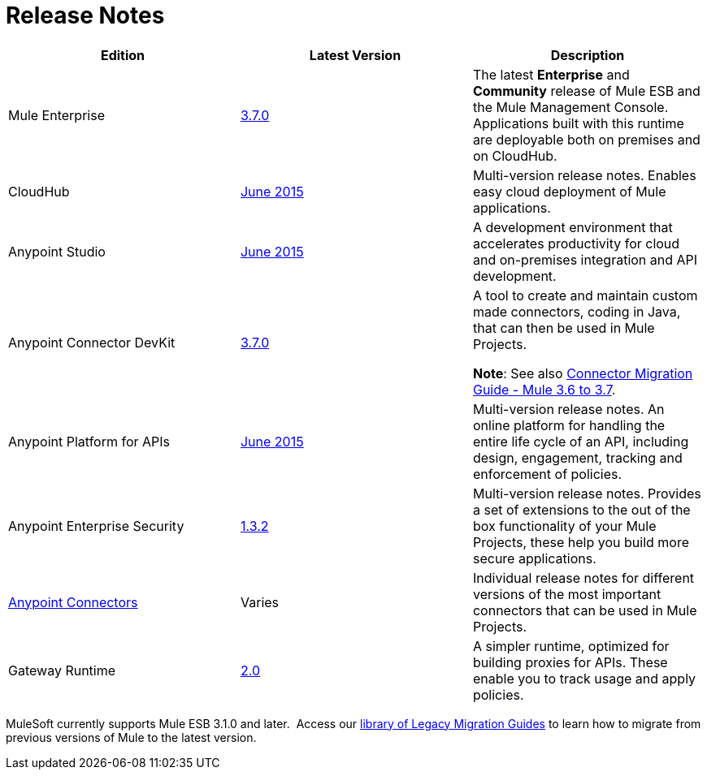 = Release Notes
:keywords: release notes

[width="100a",cols="33a,33a,33a",options="header"]
|===
|*Edition* |*Latest Version* |*Description*
|Mule Enterprise |link:/release-notes/mule-esb-3.7.0-release-notes[3.7.0] |The latest *Enterprise* and *Community* release of Mule ESB and the Mule Management Console. Applications built with this runtime are deployable both on premises and on CloudHub.
|CloudHub |link:/release-notes/cloudhub-release-notes[June 2015] |Multi-version release notes. Enables easy cloud deployment of Mule applications.
|Anypoint Studio |link:/release-notes/anypoint-studio-june-2015-with-3.7.0-runtime-release-notes[June 2015] |A development environment that accelerates productivity for cloud and on-premises integration and API development.
|Anypoint Connector DevKit |link:/release-notes/anypoint-connector-devkit-3.7.0-release-notes[3.7.0] |
A tool to create and maintain custom made connectors, coding in Java, that can then be used in Mule Projects.

*Note*: See also link:/release-notes/connector-migration-guide-mule-3.6-to-3.7[Connector Migration Guide - Mule 3.6 to 3.7].

|Anypoint Platform for APIs |link:/release-notes/anypoint-platform-for-apis-release-notes[June 2015] |Multi-version release notes. An online platform for handling the entire life cycle of an API, including design, engagement, tracking and enforcement of policies.
|Anypoint Enterprise Security |link:/release-notes/anypoint-enterprise-security-release-notes[1.3.2] |Multi-version release notes. Provides a set of extensions to the out of the box functionality of your Mule Projects, these help you build more secure applications.
|link:/release-notes/anypoint-connector-release-notes[Anypoint Connectors] |Varies |Individual release notes for different versions of the most important connectors that can be used in Mule Projects.
|Gateway Runtime |link:/release-notes/gateway-2.0-release-notes[2.0] |A simpler runtime, optimized for building proxies for APIs. These enable you to track usage and apply policies.
|===

MuleSoft currently supports Mule ESB 3.1.0 and later.  Access our http://www.mulesoft.org/documentation/display/current/Legacy+Mule+Migration+Notes[library of Legacy Migration Guides] to learn how to migrate from previous versions of Mule to the latest version.
